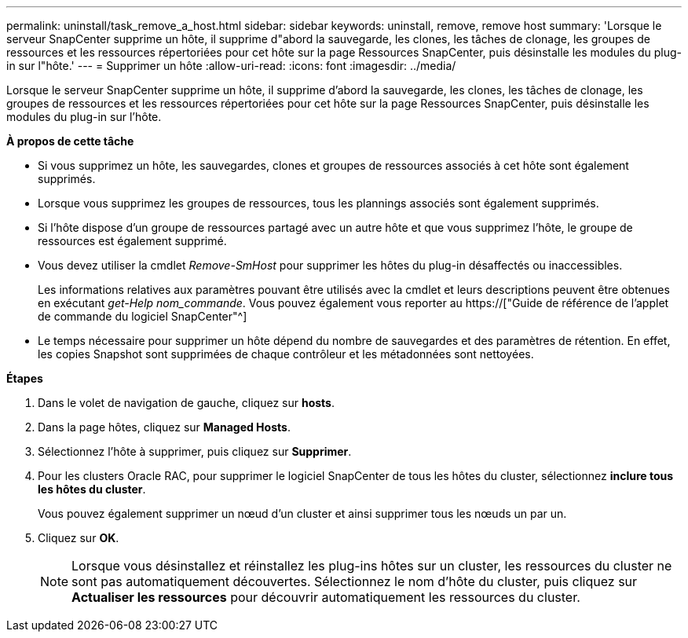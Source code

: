 ---
permalink: uninstall/task_remove_a_host.html 
sidebar: sidebar 
keywords: uninstall, remove, remove host 
summary: 'Lorsque le serveur SnapCenter supprime un hôte, il supprime d"abord la sauvegarde, les clones, les tâches de clonage, les groupes de ressources et les ressources répertoriées pour cet hôte sur la page Ressources SnapCenter, puis désinstalle les modules du plug-in sur l"hôte.' 
---
= Supprimer un hôte
:allow-uri-read: 
:icons: font
:imagesdir: ../media/


[role="lead"]
Lorsque le serveur SnapCenter supprime un hôte, il supprime d'abord la sauvegarde, les clones, les tâches de clonage, les groupes de ressources et les ressources répertoriées pour cet hôte sur la page Ressources SnapCenter, puis désinstalle les modules du plug-in sur l'hôte.

*À propos de cette tâche*

* Si vous supprimez un hôte, les sauvegardes, clones et groupes de ressources associés à cet hôte sont également supprimés.
* Lorsque vous supprimez les groupes de ressources, tous les plannings associés sont également supprimés.
* Si l'hôte dispose d'un groupe de ressources partagé avec un autre hôte et que vous supprimez l'hôte, le groupe de ressources est également supprimé.
* Vous devez utiliser la cmdlet _Remove-SmHost_ pour supprimer les hôtes du plug-in désaffectés ou inaccessibles.
+
Les informations relatives aux paramètres pouvant être utilisés avec la cmdlet et leurs descriptions peuvent être obtenues en exécutant _get-Help nom_commande_. Vous pouvez également vous reporter au https://["Guide de référence de l'applet de commande du logiciel SnapCenter"^]

* Le temps nécessaire pour supprimer un hôte dépend du nombre de sauvegardes et des paramètres de rétention. En effet, les copies Snapshot sont supprimées de chaque contrôleur et les métadonnées sont nettoyées.


*Étapes*

. Dans le volet de navigation de gauche, cliquez sur *hosts*.
. Dans la page hôtes, cliquez sur *Managed Hosts*.
. Sélectionnez l'hôte à supprimer, puis cliquez sur *Supprimer*.
. Pour les clusters Oracle RAC, pour supprimer le logiciel SnapCenter de tous les hôtes du cluster, sélectionnez *inclure tous les hôtes du cluster*.
+
Vous pouvez également supprimer un nœud d'un cluster et ainsi supprimer tous les nœuds un par un.

. Cliquez sur *OK*.
+

NOTE: Lorsque vous désinstallez et réinstallez les plug-ins hôtes sur un cluster, les ressources du cluster ne sont pas automatiquement découvertes. Sélectionnez le nom d'hôte du cluster, puis cliquez sur *Actualiser les ressources* pour découvrir automatiquement les ressources du cluster.


